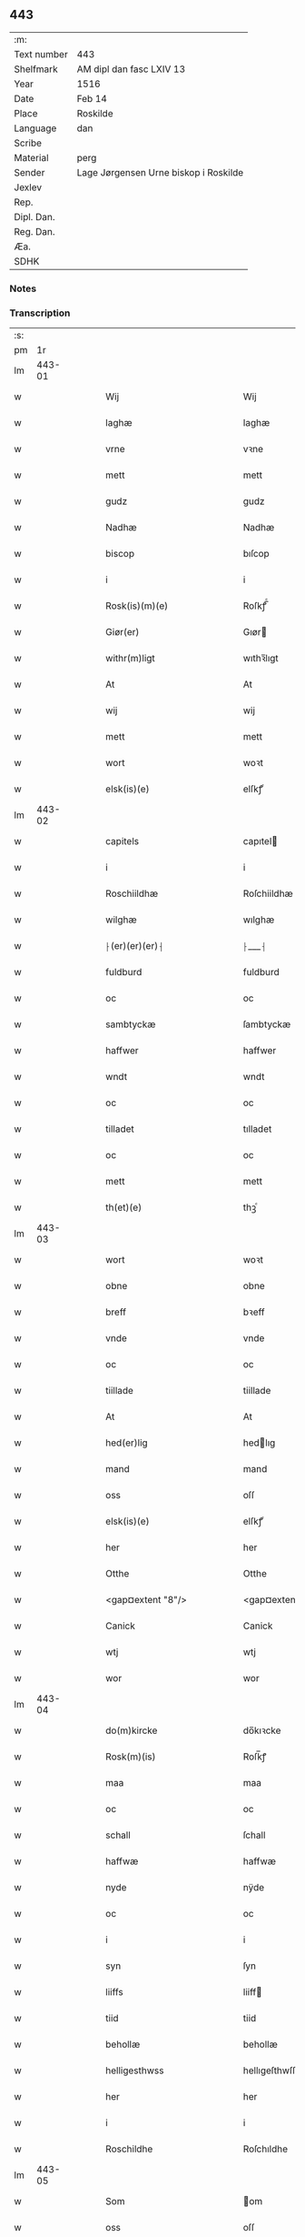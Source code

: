 ** 443
| :m:         |                                       |
| Text number | 443                                   |
| Shelfmark   | AM dipl dan fasc LXIV 13              |
| Year        | 1516                                  |
| Date        | Feb 14                                |
| Place       | Roskilde                              |
| Language    | dan                                   |
| Scribe      |                                       |
| Material    | perg                                  |
| Sender      | Lage Jørgensen Urne biskop i Roskilde |
| Jexlev      |                                       |
| Rep.        |                                       |
| Dipl. Dan.  |                                       |
| Reg. Dan.   |                                       |
| Æa.         |                                       |
| SDHK        |                                       |

*** Notes


*** Transcription
| :s: |        |   |   |   |   |                            |                            |   |   |   |   |     |   |   |    |               |
| pm  |     1r |   |   |   |   |                            |                            |   |   |   |   |     |   |   |    |               |
| lm  | 443-01 |   |   |   |   |                            |                            |   |   |   |   |     |   |   |    |               |
| w   |        |   |   |   |   | Wij                        | Wij                        |   |   |   |   | dan |   |   |    |        443-01 |
| w   |        |   |   |   |   | laghæ                      | laghæ                      |   |   |   |   | dan |   |   |    |        443-01 |
| w   |        |   |   |   |   | vrne                       | vꝛne                       |   |   |   |   | dan |   |   |    |        443-01 |
| w   |        |   |   |   |   | mett                       | mett                       |   |   |   |   | dan |   |   |    |        443-01 |
| w   |        |   |   |   |   | gudz                       | gudz                       |   |   |   |   | dan |   |   |    |        443-01 |
| w   |        |   |   |   |   | Nadhæ                      | Nadhæ                      |   |   |   |   | dan |   |   |    |        443-01 |
| w   |        |   |   |   |   | biscop                     | bıſcop                     |   |   |   |   | dan |   |   |    |        443-01 |
| w   |        |   |   |   |   | i                          | i                          |   |   |   |   | dan |   |   |    |        443-01 |
| w   |        |   |   |   |   | Rosk(is)(m)(e)             | Roſkꝭ̅ͤ                      |   |   |   |   | dan |   |   |    |        443-01 |
| w   |        |   |   |   |   | Giør(er)                   | Gıør                      |   |   |   |   | dan |   |   |    |        443-01 |
| w   |        |   |   |   |   | withr(m)ligt               | wıthꝛ̅lıgt                  |   |   |   |   | dan |   |   |    |        443-01 |
| w   |        |   |   |   |   | At                         | At                         |   |   |   |   | dan |   |   |    |        443-01 |
| w   |        |   |   |   |   | wij                        | wij                        |   |   |   |   | dan |   |   |    |        443-01 |
| w   |        |   |   |   |   | mett                       | mett                       |   |   |   |   | dan |   |   |    |        443-01 |
| w   |        |   |   |   |   | wort                       | woꝛt                       |   |   |   |   | dan |   |   |    |        443-01 |
| w   |        |   |   |   |   | elsk(is)(e)                | elſkꝭͤ                      |   |   |   |   | dan |   |   |    |        443-01 |
| lm  | 443-02 |   |   |   |   |                            |                            |   |   |   |   |     |   |   |    |               |
| w   |        |   |   |   |   | capitels                   | capıtel                   |   |   |   |   | dan |   |   |    |        443-02 |
| w   |        |   |   |   |   | i                          | i                          |   |   |   |   | dan |   |   |    |        443-02 |
| w   |        |   |   |   |   | Roschiildhæ                | Roſchiildhæ                |   |   |   |   | dan |   |   |    |        443-02 |
| w   |        |   |   |   |   | wilghæ                     | wılghæ                     |   |   |   |   | dan |   |   |    |        443-02 |
| w   |        |   |   |   |   | ⸠(er)(er)(er)⸡             | ⸠___⸡                      |   |   |   |   | dan |   |   |    |        443-02 |
| w   |        |   |   |   |   | fuldburd                   | fuldburd                   |   |   |   |   | dan |   |   |    |        443-02 |
| w   |        |   |   |   |   | oc                         | oc                         |   |   |   |   | dan |   |   |    |        443-02 |
| w   |        |   |   |   |   | sambtyckæ                  | ſambtyckæ                  |   |   |   |   | dan |   |   |    |        443-02 |
| w   |        |   |   |   |   | haffwer                    | haffwer                    |   |   |   |   | dan |   |   |    |        443-02 |
| w   |        |   |   |   |   | wndt                       | wndt                       |   |   |   |   | dan |   |   |    |        443-02 |
| w   |        |   |   |   |   | oc                         | oc                         |   |   |   |   | dan |   |   |    |        443-02 |
| w   |        |   |   |   |   | tilladet                   | tılladet                   |   |   |   |   | dan |   |   |    |        443-02 |
| w   |        |   |   |   |   | oc                         | oc                         |   |   |   |   | dan |   |   |    |        443-02 |
| w   |        |   |   |   |   | mett                       | mett                       |   |   |   |   | dan |   |   |    |        443-02 |
| w   |        |   |   |   |   | th(et)(e)                  | thꝫͤ                        |   |   |   |   | dan |   |   |    |        443-02 |
| lm  | 443-03 |   |   |   |   |                            |                            |   |   |   |   |     |   |   |    |               |
| w   |        |   |   |   |   | wort                       | woꝛt                       |   |   |   |   | dan |   |   |    |        443-03 |
| w   |        |   |   |   |   | obne                       | obne                       |   |   |   |   | dan |   |   |    |        443-03 |
| w   |        |   |   |   |   | breff                      | bꝛeff                      |   |   |   |   | dan |   |   |    |        443-03 |
| w   |        |   |   |   |   | vnde                       | vnde                       |   |   |   |   | dan |   |   |    |        443-03 |
| w   |        |   |   |   |   | oc                         | oc                         |   |   |   |   | dan |   |   |    |        443-03 |
| w   |        |   |   |   |   | tiillade                   | tiillade                   |   |   |   |   | dan |   |   |    |        443-03 |
| w   |        |   |   |   |   | At                         | At                         |   |   |   |   | dan |   |   |    |        443-03 |
| w   |        |   |   |   |   | hed(er)lig                 | hedlıg                    |   |   |   |   | dan |   |   |    |        443-03 |
| w   |        |   |   |   |   | mand                       | mand                       |   |   |   |   | dan |   |   |    |        443-03 |
| w   |        |   |   |   |   | oss                        | oſſ                        |   |   |   |   | dan |   |   |    |        443-03 |
| w   |        |   |   |   |   | elsk(is)(e)                | elſkꝭͤ                      |   |   |   |   | dan |   |   |    |        443-03 |
| w   |        |   |   |   |   | her                        | her                        |   |   |   |   | dan |   |   |    |        443-03 |
| w   |        |   |   |   |   | Otthe                      | Otthe                      |   |   |   |   | dan |   |   |    |        443-03 |
| w   |        |   |   |   |   | <gap¤extent "8"/>          | <gap¤extent "8"/>          |   |   |   |   | dan |   |   |    |        443-03 |
| w   |        |   |   |   |   | Canick                     | Canick                     |   |   |   |   | dan |   |   |    |        443-03 |
| w   |        |   |   |   |   | wtj                        | wtj                        |   |   |   |   | dan |   |   |    |        443-03 |
| w   |        |   |   |   |   | wor                        | wor                        |   |   |   |   | dan |   |   |    |        443-03 |
| lm  | 443-04 |   |   |   |   |                            |                            |   |   |   |   |     |   |   |    |               |
| w   |        |   |   |   |   | do(m)kircke                | do̅kıꝛcke                   |   |   |   |   | dan |   |   |    |        443-04 |
| w   |        |   |   |   |   | Rosk(m)(is)                | Roſk̅ꝭ                      |   |   |   |   | dan |   |   |    |        443-04 |
| w   |        |   |   |   |   | maa                        | maa                        |   |   |   |   | dan |   |   |    |        443-04 |
| w   |        |   |   |   |   | oc                         | oc                         |   |   |   |   | dan |   |   |    |        443-04 |
| w   |        |   |   |   |   | schall                     | ſchall                     |   |   |   |   | dan |   |   |    |        443-04 |
| w   |        |   |   |   |   | haffwæ                     | haffwæ                     |   |   |   |   | dan |   |   |    |        443-04 |
| w   |        |   |   |   |   | nyde                       | nÿde                       |   |   |   |   | dan |   |   |    |        443-04 |
| w   |        |   |   |   |   | oc                         | oc                         |   |   |   |   | dan |   |   |    |        443-04 |
| w   |        |   |   |   |   | i                          | i                          |   |   |   |   | dan |   |   |    |        443-04 |
| w   |        |   |   |   |   | syn                        | ſyn                        |   |   |   |   | dan |   |   |    |        443-04 |
| w   |        |   |   |   |   | liiffs                     | liiff                     |   |   |   |   | dan |   |   |    |        443-04 |
| w   |        |   |   |   |   | tiid                       | tiid                       |   |   |   |   | dan |   |   |    |        443-04 |
| w   |        |   |   |   |   | behollæ                    | behollæ                    |   |   |   |   | dan |   |   |    |        443-04 |
| w   |        |   |   |   |   | helligesthwss              | hellıgeſthwſſ              |   |   |   |   | dan |   |   |    |        443-04 |
| w   |        |   |   |   |   | her                        | her                        |   |   |   |   | dan |   |   |    |        443-04 |
| w   |        |   |   |   |   | i                          | i                          |   |   |   |   | dan |   |   |    |        443-04 |
| w   |        |   |   |   |   | Roschildhe                 | Roſchıldhe                 |   |   |   |   | dan |   |   |    |        443-04 |
| lm  | 443-05 |   |   |   |   |                            |                            |   |   |   |   |     |   |   |    |               |
| w   |        |   |   |   |   | Som                        | om                        |   |   |   |   | dan |   |   |    |        443-05 |
| w   |        |   |   |   |   | oss                        | oſſ                        |   |   |   |   | dan |   |   |    |        443-05 |
| w   |        |   |   |   |   | elsk(is)(e)                | elſkꝭͤ                      |   |   |   |   | dan |   |   |    |        443-05 |
| w   |        |   |   |   |   | mester                     | meſter                     |   |   |   |   | dan |   |   |    |        443-05 |
| w   |        |   |   |   |   | jørghn(m)                  | jøꝛghn̅                     |   |   |   |   | dan |   |   |    |        443-05 |
| w   |        |   |   |   |   | scøtbor(er)g               | ſcøtborg                  |   |   |   |   | dan |   |   |    |        443-05 |
| w   |        |   |   |   |   | friitt                     | fꝛiitt                     |   |   |   |   | dan |   |   |    |        443-05 |
| w   |        |   |   |   |   | wdj                        | wdj                        |   |   |   |   | dan |   |   |    |        443-05 |
| w   |        |   |   |   |   | aare                      | aare                      |   |   |   |   | dan |   |   |    |        443-05 |
| w   |        |   |   |   |   | hender                     | hender                     |   |   |   |   | dan |   |   |    |        443-05 |
| w   |        |   |   |   |   | resig(m)nerede             | ꝛeſig̅nerede                |   |   |   |   | dan |   |   |    |        443-05 |
| w   |        |   |   |   |   | oc                         | oc                         |   |   |   |   | dan |   |   |    |        443-05 |
| w   |        |   |   |   |   | wplod                      | wplod                      |   |   |   |   | dan |   |   |    |        443-05 |
| w   |        |   |   |   |   | mett                       | mett                       |   |   |   |   | dan |   |   |    |        443-05 |
| w   |        |   |   |   |   | gard                       | gard                       |   |   |   |   | dan |   |   |    |        443-05 |
| lm  | 443-06 |   |   |   |   |                            |                            |   |   |   |   |     |   |   |    |               |
| w   |        |   |   |   |   | gotz                       | gotz                       |   |   |   |   | dan |   |   |    |        443-06 |
| w   |        |   |   |   |   | rentthæ                    | ꝛentthæ                    |   |   |   |   | dan |   |   |    |        443-06 |
| w   |        |   |   |   |   | wornede                    | wornede                    |   |   |   |   | dan |   |   |    |        443-06 |
| w   |        |   |   |   |   | biscops                    | bıſcop                    |   |   |   |   | dan |   |   |    |        443-06 |
| w   |        |   |   |   |   | tiend(er)                  | tiend                     |   |   |   |   | dan |   |   |    |        443-06 |
| w   |        |   |   |   |   | oc                         | oc                         |   |   |   |   | dan |   |   |    |        443-06 |
| w   |        |   |   |   |   | all                        | all                        |   |   |   |   | dan |   |   |    |        443-06 |
| w   |        |   |   |   |   | sin                        | ſin                        |   |   |   |   | dan |   |   |    |        443-06 |
| w   |        |   |   |   |   | retthæ                     | ꝛetthæ                     |   |   |   |   | dan |   |   |    |        443-06 |
| w   |        |   |   |   |   | tilligelßæ                 | tıllıgelßæ                 |   |   |   |   | dan |   |   |    |        443-06 |
| w   |        |   |   |   |   | hwad                       | hwad                       |   |   |   |   | dan |   |   |    |        443-06 |
| w   |        |   |   |   |   | th(et)                     | thꝫ                        |   |   |   |   | dan |   |   |    |        443-06 |
| w   |        |   |   |   |   | helst                      | helſt                      |   |   |   |   | dan |   |   |    |        443-06 |
| w   |        |   |   |   |   | er                         | er                         |   |   |   |   | dan |   |   |    |        443-06 |
| w   |        |   |   |   |   | intth(et)                  | ıntthꝫ                     |   |   |   |   | dan |   |   |    |        443-06 |
| w   |        |   |   |   |   | wnd(er)taget               | wndtaget                  |   |   |   |   | dan |   |   |    |        443-06 |
| lm  | 443-07 |   |   |   |   |                            |                            |   |   |   |   |     |   |   |    |               |
| w   |        |   |   |   |   | Mett                       | Mett                       |   |   |   |   | dan |   |   |    |        443-07 |
| w   |        |   |   |   |   | swodant                    | ſwodant                    |   |   |   |   | dan |   |   |    |        443-07 |
| w   |        |   |   |   |   | skeell                     | ſkeell                     |   |   |   |   | dan |   |   |    |        443-07 |
| w   |        |   |   |   |   | oc                         | oc                         |   |   |   |   | dan |   |   |    |        443-07 |
| w   |        |   |   |   |   | wilkor                     | wılkor                     |   |   |   |   | dan |   |   |    |        443-07 |
| w   |        |   |   |   |   | At                         | At                         |   |   |   |   | dan |   |   |    |        443-07 |
| w   |        |   |   |   |   | hand                       | hand                       |   |   |   |   | dan |   |   |    |        443-07 |
| w   |        |   |   |   |   | schall                     | ſchall                     |   |   |   |   | dan |   |   |    |        443-07 |
| w   |        |   |   |   |   | for(n)(e)                  | foꝛᷠͤ                        |   |   |   |   | dan |   |   |    |        443-07 |
| w   |        |   |   |   |   | gard                       | gard                       |   |   |   |   | dan |   |   |    |        443-07 |
| w   |        |   |   |   |   | byghæ                      | byghæ                      |   |   |   |   | dan |   |   |    |        443-07 |
| w   |        |   |   |   |   | forbedre                   | forbedꝛe                   |   |   |   |   | dan |   |   |    |        443-07 |
| w   |        |   |   |   |   | oc                         | oc                         |   |   |   |   | dan |   |   |    |        443-07 |
| w   |        |   |   |   |   | j                          | j                          |   |   |   |   | dan |   |   |    |        443-07 |
| w   |        |   |   |   |   | gode                       | gode                       |   |   |   |   | dan |   |   |    |        443-07 |
| w   |        |   |   |   |   | maade                      | maade                      |   |   |   |   | dan |   |   |    |        443-07 |
| w   |        |   |   |   |   | hollæ                      | hollæ                      |   |   |   |   | dan |   |   |    |        443-07 |
| w   |        |   |   |   |   |                            |                            |   |   |   |   | dan |   |   |    |        443-07 |
| lm  | 443-08 |   |   |   |   |                            |                            |   |   |   |   |     |   |   |    |               |
| w   |        |   |   |   |   | Oc                         | Oc                         |   |   |   |   | dan |   |   |    |        443-08 |
| w   |        |   |   |   |   | lade                       | lade                       |   |   |   |   | dan |   |   |    |        443-08 |
| w   |        |   |   |   |   | hollæ                      | hollæ                      |   |   |   |   | dan |   |   |    |        443-08 |
| w   |        |   |   |   |   | daglighæ                   | daglıghæ                   |   |   |   |   | dan |   |   |    |        443-08 |
| w   |        |   |   |   |   | messer                     | meſſer                     |   |   |   |   | dan |   |   |    |        443-08 |
| w   |        |   |   |   |   | for(er)                    | foꝛ                       |   |   |   |   | dan |   |   |    |        443-08 |
| w   |        |   |   |   |   | thn(m)                     | thn̅                        |   |   |   |   | dan |   |   |    |        443-08 |
| w   |        |   |   |   |   | helligandz                 | hellıgandz                 |   |   |   |   | dan |   |   |    |        443-08 |
| w   |        |   |   |   |   | altere                     | alteꝛe                     |   |   |   |   | dan |   |   |    |        443-08 |
| w   |        |   |   |   |   | i                          | i                          |   |   |   |   | dan |   |   |    |        443-08 |
| w   |        |   |   |   |   | for(is)(n)(e)              | forꝭᷠͤ                       |   |   |   |   | dan |   |   |    |        443-08 |
| w   |        |   |   |   |   | wor                        | wor                        |   |   |   |   | dan |   |   |    |        443-08 |
| w   |        |   |   |   |   | do(m)kircke                | do̅kıꝛcke                   |   |   |   |   | dan |   |   |    |        443-08 |
| w   |        |   |   |   |   | Sa(m)meled(e)              | a̅mele                    |   |   |   |   | dan |   |   |    |        443-08 |
| w   |        |   |   |   |   | iiij                       | iiij                       |   |   |   |   | dan |   |   |    |        443-08 |
| lm  | 443-09 |   |   |   |   |                            |                            |   |   |   |   |     |   |   |    |               |
| w   |        |   |   |   |   | korspefflinghæ             | koꝛſpefflınghæ             |   |   |   |   | dan |   |   |    |        443-09 |
| w   |        |   |   |   |   | tiill                      | tiill                      |   |   |   |   | dan |   |   |    |        443-09 |
| w   |        |   |   |   |   | dawlighæ                   | dawlıghæ                   |   |   |   |   | dan |   |   |    |        443-09 |
| w   |        |   |   |   |   | kost                       | koſt                       |   |   |   |   | dan |   |   |    |        443-09 |
| w   |        |   |   |   |   | oc                         | oc                         |   |   |   |   | dan |   |   |    |        443-09 |
| w   |        |   |   |   |   | hwss                       | hwſſ                       |   |   |   |   | dan |   |   |    |        443-09 |
| w   |        |   |   |   |   | som                        | ſom                        |   |   |   |   | dan |   |   |    |        443-09 |
| w   |        |   |   |   |   | skiiwær                    | ſkiiwær                    |   |   |   |   | dan |   |   |    |        443-09 |
| w   |        |   |   |   |   | giør(er)                   | giør                      |   |   |   |   | dan |   |   |    |        443-09 |
| w   |        |   |   |   |   | sedwanlig                  | ſedwanlig                  |   |   |   |   | dan |   |   |    |        443-09 |
| w   |        |   |   |   |   | thienestæ                  | thıeneſtæ                  |   |   |   |   | dan |   |   |    |        443-09 |
| w   |        |   |   |   |   | i                          | i                          |   |   |   |   | dan |   |   |    |        443-09 |
| lm  | 443-10 |   |   |   |   |                            |                            |   |   |   |   |     |   |   |    |               |
| w   |        |   |   |   |   | koer                       | koer                       |   |   |   |   | dan |   |   |    |        443-10 |
| w   |        |   |   |   |   | Oc                         | Oc                         |   |   |   |   | dan |   |   |    |        443-10 |
| w   |        |   |   |   |   | en                         | en                         |   |   |   |   | dan |   |   |    |        443-10 |
| w   |        |   |   |   |   | lochate                    | lochate                    |   |   |   |   | dan |   |   |    |        443-10 |
| w   |        |   |   |   |   | som                        | ſom                        |   |   |   |   | dan |   |   |    |        443-10 |
| w   |        |   |   |   |   | sa(m)mæ                    | ſa̅mæ                       |   |   |   |   | dan |   |   |    |        443-10 |
| w   |        |   |   |   |   | pefflinghæ                 | pefflinghæ                 |   |   |   |   | dan |   |   |    |        443-10 |
| w   |        |   |   |   |   | twcthæ                     | twcthæ                     |   |   |   |   | dan |   |   |    |        443-10 |
| w   |        |   |   |   |   | Oc                         | Oc                         |   |   |   |   | dan |   |   |    |        443-10 |
| w   |        |   |   |   |   | lere                       | lere                       |   |   |   |   | dan |   |   |    |        443-10 |
| w   |        |   |   |   |   | skall                      | ſkall                      |   |   |   |   | dan |   |   |    |        443-10 |
| w   |        |   |   |   |   | Jtm(m)                     | Jtm̅                        |   |   |   |   | dan |   |   |    |        443-10 |
| w   |        |   |   |   |   | skall                      | ſkall                      |   |   |   |   | dan |   |   |    |        443-10 |
| w   |        |   |   |   |   | hand                       | hand                       |   |   |   |   | dan |   |   |    |        443-10 |
| w   |        |   |   |   |   | giiffwæ                    | giiffwæ                    |   |   |   |   | dan |   |   |    |        443-10 |
| lm  | 443-11 |   |   |   |   |                            |                            |   |   |   |   |     |   |   |    |               |
| w   |        |   |   |   |   | the                        | the                        |   |   |   |   | dan |   |   |    |        443-11 |
| w   |        |   |   |   |   | fattighæ                   | fattıghæ                   |   |   |   |   | dan |   |   |    |        443-11 |
| w   |        |   |   |   |   | folck                      | folck                      |   |   |   |   | dan |   |   |    |        443-11 |
| w   |        |   |   |   |   | wtj                        | wtj                        |   |   |   |   | dan |   |   |    |        443-11 |
| w   |        |   |   |   |   | for(is)(n)(e)              | forꝭᷠͤ                       |   |   |   |   | dan |   |   |    |        443-11 |
| w   |        |   |   |   |   | helligesthwss              | helligeſthwſſ              |   |   |   |   | dan |   |   |    |        443-11 |
| w   |        |   |   |   |   | her                       | her                       |   |   |   |   | dan |   |   |    |        443-11 |
| w   |        |   |   |   |   | dag                        | dag                        |   |   |   |   | dan |   |   |    |        443-11 |
| w   |        |   |   |   |   | eth                        | eth                        |   |   |   |   | dan |   |   |    |        443-11 |
| w   |        |   |   |   |   | kiød                       | kıød                       |   |   |   |   | dan |   |   |    |        443-11 |
| w   |        |   |   |   |   | saa                        | ſaa                        |   |   |   |   | dan |   |   |    |        443-11 |
| w   |        |   |   |   |   | gott                       | gott                       |   |   |   |   | dan |   |   |    |        443-11 |
| w   |        |   |   |   |   | som                        | ſom                        |   |   |   |   | dan |   |   |    |        443-11 |
| w   |        |   |   |   |   | too                        | too                        |   |   |   |   | dan |   |   |    |        443-11 |
| w   |        |   |   |   |   | pe(m)ni(m)ghæ              | pe̅nı̅ghæ                    |   |   |   |   | dan |   |   |    |        443-11 |
| lm  | 443-12 |   |   |   |   |                            |                            |   |   |   |   |     |   |   |    |               |
| w   |        |   |   |   |   | saltmad                    | ſaltmad                    |   |   |   |   | dan |   |   |    |        443-12 |
| w   |        |   |   |   |   | oc                         | oc                         |   |   |   |   | dan |   |   |    |        443-12 |
| w   |        |   |   |   |   | kaaell                     | kaaell                     |   |   |   |   | dan |   |   |    |        443-12 |
| w   |        |   |   |   |   | paæ                        | paæ                        |   |   |   |   | dan |   |   |    |        443-12 |
| w   |        |   |   |   |   | eth                        | eth                        |   |   |   |   | dan |   |   |    |        443-12 |
| w   |        |   |   |   |   | fad                        | fad                        |   |   |   |   | dan |   |   |    |        443-12 |
| w   |        |   |   |   |   | oc                         | oc                         |   |   |   |   | dan |   |   |    |        443-12 |
| w   |        |   |   |   |   | fersk                      | feꝛſk                      |   |   |   |   | dan |   |   |    |        443-12 |
| w   |        |   |   |   |   | mad                        | mad                        |   |   |   |   | dan |   |   |    |        443-12 |
| w   |        |   |   |   |   | paæ                        | paæ                        |   |   |   |   | dan |   |   |    |        443-12 |
| w   |        |   |   |   |   | eth                        | eth                        |   |   |   |   | dan |   |   |    |        443-12 |
| w   |        |   |   |   |   | fad                        | fad                        |   |   |   |   | dan |   |   |    |        443-12 |
| w   |        |   |   |   |   | Om                         | Om                         |   |   |   |   | dan |   |   |    |        443-12 |
| w   |        |   |   |   |   | førmedaghæ                 | førmedaghæ                 |   |   |   |   | dan |   |   |    |        443-12 |
| w   |        |   |   |   |   | sield                      | ſıeld                      |   |   |   |   | dan |   |   |    |        443-12 |
| w   |        |   |   |   |   | sysk                       | ſyſk                       |   |   |   |   | dan |   |   |    |        443-12 |
| w   |        |   |   |   |   | oc                         | oc                         |   |   |   |   | dan |   |   |    |        443-12 |
| lm  | 443-13 |   |   |   |   |                            |                            |   |   |   |   |     |   |   |    |               |
| w   |        |   |   |   |   | smør                       | ſmør                       |   |   |   |   | dan |   |   |    |        443-13 |
| w   |        |   |   |   |   | som                        | ſom                        |   |   |   |   | dan |   |   |    |        443-13 |
| w   |        |   |   |   |   | sedwanligt                 | ſedwanlıgt                 |   |   |   |   | dan |   |   |    |        443-13 |
| w   |        |   |   |   |   | her                        | her                        |   |   |   |   | dan |   |   |    |        443-13 |
| w   |        |   |   |   |   | tiill                      | tiill                      |   |   |   |   | dan |   |   |    |        443-13 |
| w   |        |   |   |   |   | worid                      | worıd                      |   |   |   |   | dan |   |   |    |        443-13 |
| w   |        |   |   |   |   | haffwer                    | haffwer                    |   |   |   |   | dan |   |   |    |        443-13 |
| w   |        |   |   |   |   | Oc                         | Oc                         |   |   |   |   | dan |   |   |    |        443-13 |
| w   |        |   |   |   |   | tesligg(t)                 | teſlıggͭ                    |   |   |   |   | dan |   |   |    |        443-13 |
| w   |        |   |   |   |   | om                         | om                         |   |   |   |   | dan |   |   |    |        443-13 |
| w   |        |   |   |   |   | fastedaghæ                 | faſtedaghæ                 |   |   |   |   | dan |   |   |    |        443-13 |
| w   |        |   |   |   |   | som                        | ſom                        |   |   |   |   | dan |   |   |    |        443-13 |
| w   |        |   |   |   |   | ther                       | ther                       |   |   |   |   | dan |   |   |    |        443-13 |
| lm  | 443-14 |   |   |   |   |                            |                            |   |   |   |   |     |   |   |    |               |
| w   |        |   |   |   |   | tiilhører                  | tiilhører                  |   |   |   |   | dan |   |   |    |        443-14 |
| w   |        |   |   |   |   | sa(m)meleg                 | a̅meleg                    |   |   |   |   | dan |   |   |    |        443-14 |
| w   |        |   |   |   |   | iiij                       | iiij                       |   |   |   |   | dan |   |   |    |        443-14 |
| w   |        |   |   |   |   | stobæ                      | ſtobæ                      |   |   |   |   | dan |   |   |    |        443-14 |
| w   |        |   |   |   |   | øll                        | øll                        |   |   |   |   | dan |   |   |    |        443-14 |
| w   |        |   |   |   |   | hwer                       | hwer                       |   |   |   |   | dan |   |   |    |        443-14 |
| w   |        |   |   |   |   | dag                        | dag                        |   |   |   |   | dan |   |   |    |        443-14 |
| w   |        |   |   |   |   | Jtm(m)                     | Jtm̅                        |   |   |   |   | dan |   |   |    |        443-14 |
| w   |        |   |   |   |   | wti                        | wti                        |   |   |   |   | dan |   |   |    |        443-14 |
| w   |        |   |   |   |   | alle                       | alle                       |   |   |   |   | dan |   |   |    |        443-14 |
| w   |        |   |   |   |   | p(er)lathæ                 | plathæ                    |   |   |   |   | dan |   |   |    |        443-14 |
| w   |        |   |   |   |   | høgtiider                  | høgtiider                  |   |   |   |   | dan |   |   |    |        443-14 |
| w   |        |   |   |   |   | alle                       | alle                       |   |   |   |   | dan |   |   |    |        443-14 |
| w   |        |   |   |   |   | wor(m)                     | woꝛ̅                        |   |   |   |   | dan |   |   |    |        443-14 |
| lm  | 443-15 |   |   |   |   |                            |                            |   |   |   |   |     |   |   |    |               |
| w   |        |   |   |   |   | frvæ                       | fꝛvæ                       |   |   |   |   | dan |   |   |    |        443-15 |
| w   |        |   |   |   |   | daghæ                      | daghæ                      |   |   |   |   | dan |   |   |    |        443-15 |
| w   |        |   |   |   |   | sanctj                     | ſanctj                     |   |   |   |   | dan |   |   |    |        443-15 |
| w   |        |   |   |   |   | Laurencij                  | Laűrencij                  |   |   |   |   | dan |   |   |    |        443-15 |
| w   |        |   |   |   |   | dag                        | dag                        |   |   |   |   | dan |   |   |    |        443-15 |
| w   |        |   |   |   |   | Oc                         | Oc                         |   |   |   |   | dan |   |   |    |        443-15 |
| w   |        |   |   |   |   | om                         | om                         |   |   |   |   | dan |   |   |    |        443-15 |
| w   |        |   |   |   |   | almy(m)delig               | almy̅delıg                  |   |   |   |   | dan |   |   |    |        443-15 |
| w   |        |   |   |   |   | fasthn(m)                  | faſthn̅                     |   |   |   |   | dan |   |   |    |        443-15 |
| w   |        |   |   |   |   | viij                       | viij                       |   |   |   |   | dan |   |   |    |        443-15 |
| w   |        |   |   |   |   | stobe                      | ſtobe                      |   |   |   |   | dan |   |   |    |        443-15 |
| w   |        |   |   |   |   | øll                        | øll                        |   |   |   |   | dan |   |   |    |        443-15 |
| w   |        |   |   |   |   | thr(m)                     | thꝛ̅                        |   |   |   |   | dan |   |   |    |        443-15 |
| lm  | 443-16 |   |   |   |   |                            |                            |   |   |   |   |     |   |   |    |               |
| w   |        |   |   |   |   | for(er)                    | foꝛ                       |   |   |   |   | dan |   |   |    |        443-16 |
| w   |        |   |   |   |   | wden(m)                    | wden̅                       |   |   |   |   | dan |   |   |    |        443-16 |
| w   |        |   |   |   |   | lywss                      | lywſſ                      |   |   |   |   | dan |   |   |    |        443-16 |
| w   |        |   |   |   |   | oc                         | oc                         |   |   |   |   | dan |   |   |    |        443-16 |
| w   |        |   |   |   |   | hwedebrød                  | hwedebꝛød                  |   |   |   |   | dan |   |   |    |        443-16 |
| w   |        |   |   |   |   | wtj                        | wtj                        |   |   |   |   | dan |   |   |    |        443-16 |
| w   |        |   |   |   |   | synd(er)lighæ              | ſyndlıghæ                 |   |   |   |   | dan |   |   |    |        443-16 |
| w   |        |   |   |   |   | dagæ                       | dagæ                       |   |   |   |   | dan |   |   |    |        443-16 |
| w   |        |   |   |   |   | oc                         | oc                         |   |   |   |   | dan |   |   |    |        443-16 |
| w   |        |   |   |   |   | tyder                      | tyder                      |   |   |   |   | dan |   |   |    |        443-16 |
| w   |        |   |   |   |   | om                         | om                         |   |   |   |   | dan |   |   |    |        443-16 |
| w   |        |   |   |   |   | aaredt                     | aaredt                     |   |   |   |   | dan |   |   |    |        443-16 |
| w   |        |   |   |   |   | som                        | ſom                        |   |   |   |   | dan |   |   |    |        443-16 |
| w   |        |   |   |   |   | sed-¦wanligt               | ſed-¦wanlıgt               |   |   |   |   | dan |   |   |    | 443-16—443-17 |
| w   |        |   |   |   |   | er                         | er                         |   |   |   |   | dan |   |   |    |        443-17 |
| w   |        |   |   |   |   | Jt(is)                     | Jtꝭ                        |   |   |   |   | dan |   |   |    |        443-17 |
| w   |        |   |   |   |   | schall                     | ſchall                     |   |   |   |   | dan |   |   |    |        443-17 |
| w   |        |   |   |   |   | hand                       | hand                       |   |   |   |   | dan |   |   |    |        443-17 |
| w   |        |   |   |   |   | oc                         | oc                         |   |   |   |   | dan |   |   |    |        443-17 |
| w   |        |   |   |   |   | giiffæ                    | giiffæ                    |   |   |   |   | dan |   |   |    |        443-17 |
| w   |        |   |   |   |   | p(ro)                      | ꝓ                          |   |   |   |   | dan |   |   |    |        443-17 |
| w   |        |   |   |   |   | a(m)niuersario             | a̅niuerſario                |   |   |   |   | dan |   |   |    |        443-17 |
| w   |        |   |   |   |   | felic(is)                  | felıcꝭ                     |   |   |   |   | dan |   |   |    |        443-17 |
| w   |        |   |   |   |   | recordac(m)ois             | ꝛecordac̅oi                |   |   |   |   | dan |   |   |    |        443-17 |
| w   |        |   |   |   |   | dn(m)i                     | dn̅ı                        |   |   |   |   | dan |   |   |    |        443-17 |
| w   |        |   |   |   |   | Johannis                   | Johanni                   |   |   |   |   | dan |   |   |    |        443-17 |
| lm  | 443-18 |   |   |   |   |                            |                            |   |   |   |   |     |   |   |    |               |
| w   |        |   |   |   |   | hind                       | hınd                       |   |   |   |   | dan |   |   |    |        443-18 |
| w   |        |   |   |   |   | epi(m)                     | epı̅                        |   |   |   |   | dan |   |   |    |        443-18 |
| w   |        |   |   |   |   | Rosk(is)(m)                | Roſkꝭ̅                      |   |   |   |   | dan |   |   |    |        443-18 |
| w   |        |   |   |   |   | p(er)                      | p                         |   |   |   |   | dan |   |   |    |        443-18 |
| w   |        |   |   |   |   | decessor(is)               | deceſſorꝭ                  |   |   |   |   | dan |   |   |    |        443-18 |
| w   |        |   |   |   |   | nr(m)i                     | nr̅i                        |   |   |   |   | dan |   |   |    |        443-18 |
| w   |        |   |   |   |   | xi                         | xi                         |   |   |   |   | dan |   |   |    |        443-18 |
| w   |        |   |   |   |   |                           |                           |   |   |   |   | dan |   |   |    |        443-18 |
| w   |        |   |   |   |   | g(is)                      | gꝭ                         |   |   |   |   | dan |   |   |    |        443-18 |
| w   |        |   |   |   |   | oc                         | oc                         |   |   |   |   | dan |   |   |    |        443-18 |
| w   |        |   |   |   |   | en                         | en                         |   |   |   |   | dan |   |   |    |        443-18 |
| w   |        |   |   |   |   |                           |                           |   |   |   |   | dan |   |   |    |        443-18 |
| w   |        |   |   |   |   | Oc                         | Oc                         |   |   |   |   | dan |   |   |    |        443-18 |
| w   |        |   |   |   |   | thr(m)                     | thꝛ̅                        |   |   |   |   | dan |   |   |    |        443-18 |
| w   |        |   |   |   |   | tilmett                    | tılmett                    |   |   |   |   | dan |   |   |    |        443-18 |
| w   |        |   |   |   |   | hollæ                      | hollæ                      |   |   |   |   | dan |   |   |    |        443-18 |
| w   |        |   |   |   |   | giøre                      | gıøre                      |   |   |   |   | dan |   |   |    |        443-18 |
| lm  | 443-19 |   |   |   |   |                            |                            |   |   |   |   |     |   |   |    |               |
| w   |        |   |   |   |   | oc                         | oc                         |   |   |   |   | dan |   |   |    |        443-19 |
| w   |        |   |   |   |   | giiffwe                    | giiffwe                    |   |   |   |   | dan |   |   |    |        443-19 |
| w   |        |   |   |   |   | i                          | i                          |   |   |   |   | dan |   |   |    |        443-19 |
| w   |        |   |   |   |   | allæ                       | allæ                       |   |   |   |   | dan |   |   |    |        443-19 |
| w   |        |   |   |   |   | modæ                       | modæ                       |   |   |   |   | dan |   |   |    |        443-19 |
| w   |        |   |   |   |   | {slag}                     | {ſlag}                     |   |   |   |   | dan |   |   |    |        443-19 |
| w   |        |   |   |   |   | tynghæ                     | tynghæ                     |   |   |   |   | dan |   |   |    |        443-19 |
| w   |        |   |   |   |   | oc                         | oc                         |   |   |   |   | dan |   |   |    |        443-19 |
| w   |        |   |   |   |   | thienestæ                  | thıeneſtæ                  |   |   |   |   | dan |   |   |    |        443-19 |
| w   |        |   |   |   |   | som                        | ſom                        |   |   |   |   | dan |   |   |    |        443-19 |
| w   |        |   |   |   |   | sedwanligt                 | ſedwanlıgt                 |   |   |   |   | dan |   |   |    |        443-19 |
| w   |        |   |   |   |   | er                         | er                         |   |   |   |   | dan |   |   |    |        443-19 |
| w   |        |   |   |   |   | at                         | at                         |   |   |   |   | dan |   |   |    |        443-19 |
| w   |        |   |   |   |   | giiffwes                   | gııffwe                   |   |   |   |   | dan |   |   |    |        443-19 |
| lm  | 443-20 |   |   |   |   |                            |                            |   |   |   |   |     |   |   |    |               |
| w   |        |   |   |   |   | oc                         | oc                         |   |   |   |   | dan |   |   |    |        443-20 |
| w   |        |   |   |   |   | giør(is)                   | giørꝭ                      |   |   |   |   | dan |   |   |    |        443-20 |
| w   |        |   |   |   |   | aff                        | aff                        |   |   |   |   | dan |   |   |    |        443-20 |
| w   |        |   |   |   |   | sa(m)me                    | ſa̅me                       |   |   |   |   | dan |   |   |    |        443-20 |
| w   |        |   |   |   |   | helligesthwss              | hellıgeſthwſſ              |   |   |   |   | dan |   |   |    |        443-20 |
| w   |        |   |   |   |   | Oc                         | Oc                         |   |   |   |   | dan |   |   |    |        443-20 |
| w   |        |   |   |   |   | skullæ                     | ſkűllæ                     |   |   |   |   | dan |   |   |    |        443-20 |
| w   |        |   |   |   |   | wij                        | wij                        |   |   |   |   | dan |   |   |    |        443-20 |
| w   |        |   |   |   |   | tilskicke                  | tılſkıcke                  |   |   |   |   | dan |   |   |    |        443-20 |
| w   |        |   |   |   |   | hwert                      | hweꝛt                      |   |   |   |   | dan |   |   |    |        443-20 |
| w   |        |   |   |   |   | aaer                       | aaer                       |   |   |   |   | dan |   |   |    |        443-20 |
| w   |        |   |   |   |   | tho                        | tho                        |   |   |   |   | dan |   |   |    |        443-20 |
| w   |        |   |   |   |   | canicker                   | canicker                   |   |   |   |   | dan |   |   |    |        443-20 |
| lm  | 443-21 |   |   |   |   |                            |                            |   |   |   |   |     |   |   |    |               |
| w   |        |   |   |   |   | som                        | ſom                        |   |   |   |   | dan |   |   |    |        443-21 |
| w   |        |   |   |   |   | skullæ                     | ſkullæ                     |   |   |   |   | dan |   |   |    |        443-21 |
| w   |        |   |   |   |   | hør(er)                    | hør                       |   |   |   |   | dan |   |   |    |        443-21 |
| w   |        |   |   |   |   | {dyhn(m)schaff}            | {dyhn̅ſchaff}               |   |   |   |   | dan |   |   |    |        443-21 |
| w   |        |   |   |   |   | paa                        | paa                        |   |   |   |   | dan |   |   |    |        443-21 |
| w   |        |   |   |   |   | sa(m)mæ                    | ſa̅mæ                       |   |   |   |   | dan |   |   |    |        443-21 |
| w   |        |   |   |   |   | helligesthwss              | hellıgeſthwſſ              |   |   |   |   | dan |   |   |    |        443-21 |
| w   |        |   |   |   |   | gotz                       | gotz                       |   |   |   |   | dan |   |   |    |        443-21 |
| w   |        |   |   |   |   | oc                         | oc                         |   |   |   |   | dan |   |   |    |        443-21 |
| w   |        |   |   |   |   | tiilligelßæ                | tiillıgelßæ                |   |   |   |   | dan |   |   |    |        443-21 |
| w   |        |   |   |   |   | oc                         | oc                         |   |   |   |   | dan |   |   |    |        443-21 |
| w   |        |   |   |   |   | haffwæ                     | haffwæ                     |   |   |   |   | dan |   |   |    |        443-21 |
| lm  | 443-22 |   |   |   |   |                            |                            |   |   |   |   |     |   |   |    |               |
| w   |        |   |   |   |   | tiilsywe                   | tiilſywe                   |   |   |   |   | dan |   |   |    |        443-22 |
| w   |        |   |   |   |   | om                         | om                         |   |   |   |   | dan |   |   |    |        443-22 |
| w   |        |   |   |   |   | reelig                     | reelıg                     |   |   |   |   | dan |   |   |    |        443-22 |
| w   |        |   |   |   |   | schickelßæ                 | ſchıckelßæ                 |   |   |   |   | dan |   |   |    |        443-22 |
| w   |        |   |   |   |   | thr(m)                     | thꝛ̅                        |   |   |   |   | dan |   |   |    |        443-22 |
| w   |        |   |   |   |   | om                         | om                         |   |   |   |   | dan |   |   |    |        443-22 |
| w   |        |   |   |   |   | i                          | i                          |   |   |   |   | dan |   |   |    |        443-22 |
| w   |        |   |   |   |   | alle                       | alle                       |   |   |   |   | dan |   |   |    |        443-22 |
| w   |        |   |   |   |   | mode                       | mode                       |   |   |   |   | dan |   |   |    |        443-22 |
| w   |        |   |   |   |   | effthr(m)                  | effthꝛ̅                     |   |   |   |   | dan |   |   |    |        443-22 |
| w   |        |   |   |   |   | capittels                  | capittel                  |   |   |   |   | dan |   |   |    |        443-22 |
| w   |        |   |   |   |   | statuter                   | ſtatűter                   |   |   |   |   | dan |   |   |    |        443-22 |
| w   |        |   |   |   |   | In                         | In                         |   |   |   |   | dan |   |   |    |        443-22 |
| w   |        |   |   |   |   | quor(um)                   | quoꝝ                       |   |   |   |   | dan |   |   |    |        443-22 |
| lm  | 443-23 |   |   |   |   |                            |                            |   |   |   |   |     |   |   |    |               |
| w   |        |   |   |   |   | oi(m)(m)                   | oı̅ͫ                         |   |   |   |   | dan |   |   |    |        443-23 |
| w   |        |   |   |   |   | ⁊                          | ⁊                          |   |   |   |   | dan |   |   |    |        443-23 |
| w   |        |   |   |   |   | singl(m)or(um)             | ſıngl̅oꝝ                    |   |   |   |   | dan |   |   |    |        443-23 |
| w   |        |   |   |   |   | p(er)missor(um)            | pmıſſoꝝ                   |   |   |   |   | dan |   |   |    |        443-23 |
| w   |        |   |   |   |   | testioi(m)(m)              | teſtıoı̅ͫ                    |   |   |   |   | dan |   |   |    |        443-23 |
| w   |        |   |   |   |   | Sigillu(m)                 | ıgıllu̅                    |   |   |   |   | dan |   |   |    |        443-23 |
| w   |        |   |   |   |   | nr(m)m                     | nr̅m                        |   |   |   |   | dan |   |   |    |        443-23 |
| w   |        |   |   |   |   | vna                        | vna                        |   |   |   |   | dan |   |   |    |        443-23 |
| w   |        |   |   |   |   | cu(m)                      | cu̅                         |   |   |   |   | dan |   |   |    |        443-23 |
| w   |        |   |   |   |   | sigillo                    | ſıgıllo                    |   |   |   |   | dan |   |   |    |        443-23 |
| w   |        |   |   |   |   | vene(ra)bl(m)is            | veneᷓbl̅ı                   |   |   |   |   | dan |   |   |    |        443-23 |
| w   |        |   |   |   |   | capitl(m)i                 | capıtl̅ı                    |   |   |   |   | dan |   |   |    |        443-23 |
| w   |        |   |   |   |   | nr(m)i                     | nr̅i                        |   |   |   |   | dan |   |   |    |        443-23 |
| lm  | 443-24 |   |   |   |   |                            |                            |   |   |   |   |     |   |   |    |               |
| w   |        |   |   |   |   | {0000000}                  | {0000000}                  |   |   |   |   | dan |   |   |    |        443-24 |
| w   |        |   |   |   |   | pn(m)tib(us)               | pn̅tıb                     |   |   |   |   | dan |   |   |    |        443-24 |
| w   |        |   |   |   |   | est                        | eſt                        |   |   |   |   | dan |   |   |    |        443-24 |
| w   |        |   |   |   |   | appens(øn)                 | appen                     |   |   |   |   | dan |   |   |    |        443-24 |
| w   |        |   |   |   |   | Dat(is)                    | Datꝭ                       |   |   |   |   | dan |   |   |    |        443-24 |
| w   |        |   |   |   |   | in                         | ın                         |   |   |   |   | dan |   |   |    |        443-24 |
| w   |        |   |   |   |   | curia                      | curıa                      |   |   |   |   | dan |   |   |    |        443-24 |
| w   |        |   |   |   |   | nr(m)a                     | nr̅a                        |   |   |   |   | dan |   |   |    |        443-24 |
| w   |        |   |   |   |   | ep(m)ali                   | ep̅alı                      |   |   |   |   | dan |   |   |    |        443-24 |
| w   |        |   |   |   |   | Ros(m)k(is)                | Roſ̅kꝭ                      |   |   |   |   | dan |   |   |    |        443-24 |
| w   |        |   |   |   |   | die                        | dıe                        |   |   |   |   | dan |   |   |    |        443-24 |
| w   |        |   |   |   |   | bt(m)i                     | bt̅i                        |   |   |   |   | dan |   |   |    |        443-24 |
| w   |        |   |   |   |   | valentinj                  | valentinj                  |   |   |   |   | dan |   |   |    |        443-24 |
| w   |        |   |   |   |   | martir(is)                 | martirꝭ                    |   |   |   |   | dan |   |   |    |        443-24 |
| lm  | 443-25 |   |   |   |   |                            |                            |   |   |   |   |     |   |   |    |               |
| w   |        |   |   |   |   | Anno                       | Anno                       |   |   |   |   | dan |   |   |    |        443-25 |
| w   |        |   |   |   |   | domini                     | domini                     |   |   |   |   | dan |   |   |    |        443-25 |
| w   |        |   |   |   |   | Millesimo                  | Mılleſımo                  |   |   |   |   | dan |   |   | =  |        443-25 |
| w   |        |   |   |   |   | quingentesimodecimosextimo | quingenteſımodecımoſextimo |   |   |   |   | dan |   |   | == |        443-25 |
| :e: |        |   |   |   |   |                            |                            |   |   |   |   |     |   |   |    |               |
